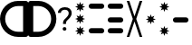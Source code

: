 SplineFontDB: 3.2
FontName: LightsFont
FullName: LightsFont
FamilyName: LightsFont
Weight: Light
Copyright: Copyright (c) 2020, maca88
UComments: "2020-11-7: Created with FontForge (http://fontforge.org)"
Version: 001.000
ItalicAngle: 0
UnderlinePosition: -102
UnderlineWidth: 51
Ascent: 819
Descent: 205
InvalidEm: 0
LayerCount: 2
Layer: 0 0 "Back" 1
Layer: 1 0 "Fore" 0
XUID: [1021 821 541848759 32267]
StyleMap: 0x0000
FSType: 0
OS2Version: 0
OS2_WeightWidthSlopeOnly: 0
OS2_UseTypoMetrics: 1
CreationTime: 1604708541
ModificationTime: 1647693277
OS2TypoAscent: 0
OS2TypoAOffset: 1
OS2TypoDescent: 0
OS2TypoDOffset: 1
OS2TypoLinegap: 92
OS2WinAscent: 0
OS2WinAOffset: 1
OS2WinDescent: 0
OS2WinDOffset: 1
HheadAscent: 0
HheadAOffset: 1
HheadDescent: 0
HheadDOffset: 1
MarkAttachClasses: 1
DEI: 91125
Encoding: ISO8859-1
UnicodeInterp: none
NameList: AGL For New Fonts
DisplaySize: -48
AntiAlias: 1
FitToEm: 0
WinInfo: 0 38 16
BeginPrivate: 0
EndPrivate
BeginChars: 256 10

StartChar: M
Encoding: 77 77 0
Width: 539
Flags: HW
LayerCount: 2
Fore
SplineSet
416 575 m 2
 123 575 l 2
 83 575 50 608 50 648 c 0
 50 688 83 721 123 721 c 0
 416 721 l 2
 456 721 489 688 489 648 c 0
 489 608 456 575 416 575 c 2
416 -108 m 2
 123 -107 l 2
 83 -107 50 -74 50 -34 c 0
 50 6 83 39 123 39 c 0
 416 39 l 2
 456 39 489 6 489 -34 c 0
 489 -74 456 -108 416 -108 c 2
EndSplineSet
Validated: 1
EndChar

StartChar: F
Encoding: 70 70 1
Width: 383
Flags: HW
LayerCount: 2
Fore
SplineSet
164 242 m 1
 91 207 l 1
 126 280 l 1
 50 307 l 1
 126 334 l 1
 91 407 l 1
 164 372 l 1
 191 449 l 1
 218 372 l 1
 291 407 l 1
 257 334 l 1
 333 307 l 1
 257 280 l 1
 291 207 l 1
 218 242 l 1
 191 165 l 1
 164 242 l 1
164 584 m 1
 91 550 l 1
 126 623 l 1
 50 650 l 1
 126 677 l 1
 91 750 l 1
 164 715 l 1
 191 792 l 1
 218 715 l 1
 291 750 l 1
 257 677 l 1
 333 650 l 1
 257 623 l 1
 291 550 l 1
 218 584 l 1
 191 508 l 1
 164 584 l 1
164 -100 m 1
 91 -134 l 1
 126 -61 l 1
 50 -34 l 1
 126 -7 l 1
 91 66 l 1
 164 31 l 1
 191 107 l 1
 218 31 l 1
 291 66 l 1
 257 -7 l 1
 333 -34 l 1
 257 -61 l 1
 291 -134 l 1
 218 -100 l 1
 191 -176 l 1
 164 -100 l 1
EndSplineSet
Validated: 1
EndChar

StartChar: f
Encoding: 102 102 2
Width: 383
Flags: HW
LayerCount: 2
Fore
SplineSet
164 242 m 1
 91 207 l 1
 126 280 l 1
 50 307 l 1
 126 334 l 1
 91 407 l 1
 164 372 l 1
 191 449 l 1
 218 372 l 1
 292 407 l 1
 257 334 l 1
 333 307 l 1
 257 280 l 1
 292 207 l 1
 218 242 l 1
 191 165 l 1
 164 242 l 1
EndSplineSet
Validated: 1
EndChar

StartChar: m
Encoding: 109 109 3
Width: 383
Flags: HW
LayerCount: 2
Fore
SplineSet
164 584 m 1
 91 550 l 1
 126 623 l 1
 50 650 l 1
 126 677 l 1
 91 750 l 1
 164 715 l 1
 191 792 l 1
 218 715 l 1
 291 750 l 1
 257 677 l 1
 333 650 l 1
 257 623 l 1
 291 550 l 1
 218 584 l 1
 191 508 l 1
 164 584 l 1
164 -100 m 1
 91 -134 l 1
 126 -61 l 1
 50 -34 l 1
 126 -7 l 1
 91 66 l 1
 164 31 l 1
 191 107 l 1
 218 31 l 1
 291 66 l 1
 257 -7 l 1
 333 -34 l 1
 257 -61 l 1
 291 -134 l 1
 218 -100 l 1
 191 -176 l 1
 164 -100 l 1
EndSplineSet
Validated: 1
EndChar

StartChar: S
Encoding: 83 83 4
Width: 539
Flags: HW
LayerCount: 2
Fore
SplineSet
416 575 m 2
 123 575 l 2
 83 575 50 608 50 648 c 0
 50 688 83 721 123 721 c 0
 416 721 l 2
 456 721 489 688 489 648 c 0
 489 608 456 575 416 575 c 2
416 234 m 2
 123 234 l 2
 83 234 50 267 50 307 c 0
 50 347 83 380 123 380 c 0
 416 380 l 2
 456 380 489 347 489 307 c 0
 489 267 456 234 416 234 c 2
416 -108 m 2
 123 -107 l 2
 83 -107 50 -74 50 -34 c 0
 50 6 83 39 123 39 c 0
 416 39 l 2
 456 39 489 6 489 -34 c 0
 489 -74 456 -108 416 -108 c 2
EndSplineSet
Validated: 1
EndChar

StartChar: s
Encoding: 115 115 5
Width: 539
Flags: HW
LayerCount: 2
Fore
SplineSet
416 234 m 2
 123 234 l 2
 83 234 50 267 50 307 c 0
 50 347 83 380 123 380 c 0
 416 380 l 2
 456 380 489 347 489 307 c 0
 489 267 456 234 416 234 c 2
EndSplineSet
Validated: 1
EndChar

StartChar: X
Encoding: 88 88 6
Width: 539
Flags: HW
LayerCount: 2
Fore
SplineSet
489 819 m 1
 318 307 l 1
 489 -205 l 1
 416 -205 l 1
 269 234 l 1
 123 -205 l 1
 50 -205 l 1
 221 307 l 1
 50 819 l 1
 123 819 l 1
 269 380 l 1
 416 819 l 1
 489 819 l 1
EndSplineSet
Validated: 1
EndChar

StartChar: question
Encoding: 63 63 7
Width: 489
Flags: HW
LayerCount: 2
Fore
SplineSet
278 161 m 1
 195 161 l 1
 195 183 196 201 197 215 c 0
 199 229 202 241 207 252 c 0
 212 263 219 274 228 284 c 0
 237 294 249 306 264 320 c 0
 274 331 284 341 295 352 c 0
 306 363 316 376 325 388 c 0
 334 400 341 412 347 426 c 0
 353 440 355 454 355 469 c 0
 355 502 346 527 327 544 c 0
 308 561 280 571 245 571 c 0
 231 571 217 568 204 565 c 0
 191 562 178 556 168 549 c 0
 158 542 149 532 143 521 c 0
 137 510 134 497 134 481 c 1
 50 481 l 1
 50 506 56 529 66 549 c 0
 76 569 90 586 107 600 c 0
 124 614 145 625 169 632 c 0
 193 639 218 643 245 643 c 0
 275 643 303 640 327 632 c 0
 351 624 371 613 388 598 c 0
 405 583 417 565 426 544 c 0
 435 523 439 499 439 472 c 0
 439 450 436 430 428 411 c 0
 420 392 411 373 399 356 c 0
 387 339 374 324 359 309 c 0
 344 294 330 280 316 267 c 0
 307 258 300 251 295 243 c 0
 290 235 286 227 284 219 c 0
 282 211 280 202 279 193 c 0
 278 184 278 173 278 161 c 1
185 20 m 0
 185 34 189 46 198 56 c 0
 207 66 220 70 237 70 c 0
 254 70 267 66 276 56 c 0
 285 46 289 34 289 20 c 0
 289 6 285 -6 276 -15 c 0
 267 -24 254 -29 237 -29 c 0
 220 -29 207 -24 198 -15 c 0
 189 -6 185 6 185 20 c 0
EndSplineSet
Validated: 1
EndChar

StartChar: parenleft
Encoding: 40 40 8
Width: 800
Flags: HW
LayerCount: 2
Fore
SplineSet
727 819 m 2
 767 819 800 786 800 746 c 2
 800 -132 l 2
 800 -172 767 -205 727 -205 c 2
 512 -205 l 2
 230 -205 0 25 0 307 c 0
 0 589 230 819 512 819 c 2
 727 819 l 2
653 -59 m 1
 653 673 l 1
 512 673 l 2
 310 673 146 509 146 307 c 0
 146 105 310 -59 512 -59 c 2
 653 -59 l 1
EndSplineSet
Validated: 1
EndChar

StartChar: parenright
Encoding: 41 41 9
Width: 800
Flags: HW
LayerCount: 2
Fore
SplineSet
73 819 m 2
 288 819 l 2
 570 819 800 589 800 307 c 0
 800 25 570 -205 288 -205 c 2
 73 -205 l 2
 33 -205 0 -172 0 -132 c 2
 0 746 l 2
 0 786 33 819 73 819 c 2
146 -59 m 1
 288 -59 l 2
 490 -59 653 105 653 307 c 0
 653 509 490 673 288 673 c 2
 146 673 l 1
 146 -59 l 1
EndSplineSet
Validated: 1
EndChar
EndChars
EndSplineFont
